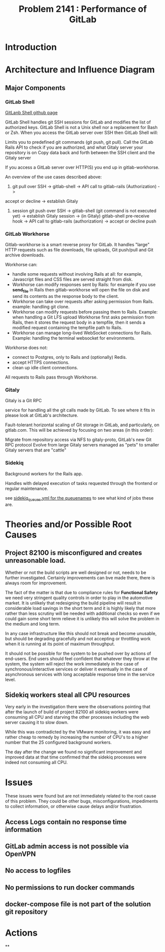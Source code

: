#+TITLE: Problem 2141 : Performance of GitLab


* Introduction

* Architecture and Influence Diagram

#+begin_src dot :file resources/public/images/webgui.png :results output :exports none
  digraph G {
    user [label="User",shape=none];
    git;
    browser;

    runner [shape="octagon"];

    gitshell [label="GitLab Shell"];
    unicorn [label="Unicorn (Rails)"];
    repos [label="Git Repositories", shape="cylinder"];
    assets [label="Static Assets", shape="cylinder"];
    artifacts [label="Job Artifacts", shape="cylinder"];

    subgraph top {
      rank="same";
      user;
      runner;
    }

    subgraph cluster_tools {
      label = "Development PC";
      rank = "same";
      browser;
      git;
    }

    subgraph cluster_storage {
      label = "NFS storage";
      rank = "same";
      assets;
      artifacts;
      repos;
    }

    subgraph cluster_gitlab {
      label="GitLab Omnibus"
      rank = "same";
      nginx;
      workhorse;
      gitshell;
      gitaly;
      unicorn;
      pre_receive;
      subgraph dbs {
        rank = "same";
        postgres;
        redis;
      }


  }


  # User uses UI
  user -> browser;
  browser -> nginx -> workhorse;
  workhorse -> unicorn [label="ui+auth", color="red"];
  workhorse -> assets [label="get"];
  workhorse -> GitLFS [label="upload"];
  workhorse -> gitaly [label="clone"];
  workhorse -> redis;
  unicorn -> postgres;
  unicorn -> redis;
  unicorn -> gitaly;

  # user fetches changes
  user -> git;
  git -> gitshell [label="pull"];
  gitshell -> unicorn [label="auth", color="red"];
  gitshell -> gitaly [label="fetch"];

  # user pushes changes
  git -> gitshell[label="push"];
  gitshell -> gitaly -> pre_receive [label="push"];
  pre_receive -> unicorn[label="auth",color="red"];

  # job fetches artifacts
  edge [color="blue"];
  runner -> nginx -> workhorse -> unicorn [label="fetch artifacts"]
  unicorn -> workhorse -> artifacts [label="send artifacts"];
  runner -> gitshell -> gitaly -> repos -> runner [label="job fetch"];
  gitaly -> unicorn [label="job auth"];

  # Gitaly manages git repo access
  gitaly -> repos;


  }

#+end_src

#+RESULTS:
[[file:resources/public/images/webgui.png]]

** Major Components

*** GitLab Shell

[[https://gitlab.com/gitlab-org/gitlab-shell][GitLanb Shell github page]]

GitLab Shell handles git SSH sessions for GitLab and modifies the list of authorized keys.
GitLab Shell is not a Unix shell nor a replacement for Bash or Zsh.
When you access the GitLab server over SSH then GitLab Shell will:

Limits you to predefined git commands (git push, git pull).
Call the GitLab Rails API to check if you are authorized, and what Gitaly server your repository is on
Copy data back and forth between the SSH client and the Gitaly server

If you access a GitLab server over HTTP(S) you end up in gitlab-workhorse.

An overview of the use cases described above:

1. git pull over SSH -> gitlab-shell -> API call to gitlab-rails (Authorization) ->
accept or decline -> establish Gitaly

2. session git push over SSH -> gitlab-shell (git command is not executed yet)
   -> establish Gitaly session -> (in Gitaly) gitlab-shell pre-receive hook ->
   API call to gitlab-rails (authorization) -> accept or decline push

*** GitLab Workhorse

Gitlab-workhorse is a smart reverse proxy for GitLab. It handles
"large" HTTP requests such as file downloads, file uploads, Git
push/pull and Git archive downloads.

Workhorse can:

 - handle some requests without involving Rails at all: for example, Javascript
   files and CSS files are served straight from disk.
 - Workhorse can modify responses sent by Rails: for example if you use
   *send_file* in Rails then gitlab-workhorse will open the file on disk and send
   its contents as the response body to the client.
 - Workhorse can take over requests after asking permission from Rails. example:
   handling git clone.
 - Workhorse can modify requests before passing them to Rails. Example: when
   handling a Git LFS upload Workhorse first asks permission from Rails, then it
   stores the request body in a tempfile, then it sends a modified request
   containing the tempfile path to Rails.
 - Workhorse can manage long-lived WebSocket connections for Rails. Example:
   handling the terminal websocket for environments.

Workhorse does not:

 - connect to Postgres, only to Rails and (optionally) Redis.
 - accept HTTPS connections.
 - clean up idle client connections.

All requests to Rails pass through Workhorse.

*** Gitaly

Gitaly is a Git RPC

service for handling all the git calls made by GitLab.
To see where it fits in please look at GitLab's architecture.

Fault-tolerant horizontal scaling of Git storage in GitLab, and particularly, on gitlab.com.
This will be achieved by focusing on two areas (in this order):

Migrate from repository access via NFS to gitaly-proto, GitLab's new Git RPC protocol
Evolve from large Gitaly servers managed as "pets" to smaller Gitaly servers that are "cattle"

*** Sidekiq

Background workers for the Rails app.

Handles with delayed execution of tasks requested through the frontend or
regular maintenance.

see [[https://gitlab.com/gitlab-org/gitlab-foss/blob/master/config/sidekiq_queues.yml][sidekiq_queues.yml for the queuenames]] to see what kind of jobs these are.

* Theories and/or Possible Root Causes

** Project 82100 is misconfigured and creates unreasonable load.

Whether or not the build scripts are well designed or not, needs to be further
investigated. Certainly improvements can bve made there, there is always room
for improvement.

The fact of the matter is that due to compliance rules for *Functional Safety*
we need very stringent quality controls in order to play in the automotive
market. It is unlikely that redesigning the build pipeline will result in
considerable load savings in the short term and it is highly likely that more
rather than less scrutiny will be needed with additional checks so even if we
could gain some short term relieve it is unlikely this will solve the problem in
the medium and long term.

In any case infrastructure like this should not break and become unusable, but
should be degrading gracefully and not accepting or throttling work when it is
running at its point of maximum throughput.

It should not be possible for the system to be pushed over by actions of
end-users. End users  should feel confident that whatever they throw at the
system, the system will reject the work immediately in the case of synchronous/interactive
services or deliver it eventually in the case of asynchronous services with long
acceptable response time in the service level.

** Sidekiq workers steal all CPU resources

Very early in the investigation there were the observations pointing that after
the launch of build of project 82100 all sidekiq workers were consuming all CPU
and starving the other processes including the web server causing it to slow down.

While this was contradicted by the VMware monitoring, it was easy and rather
cheap to remedy by increasing the number of CPU's to a higher number that the 25
configured background workers.

The day after the change we found no significant improvement and improved data
at that time confirmed that the sidekiq processes were indeed not consuming all
CPU.



* Issues

These issues were found but are not immediately related to the root cause of
this problem. They could be other bugs, misconfigurations, impediments to
collect information, or otherwise cause delays and/or frustration.

** Access Logs contain no response time information

** GitLab admin access is not possible via OpenVPN

** No access to logfiles

** No permissions to run docker commands

** docker-compose file is not part of the solution git repository

* Actions

**
